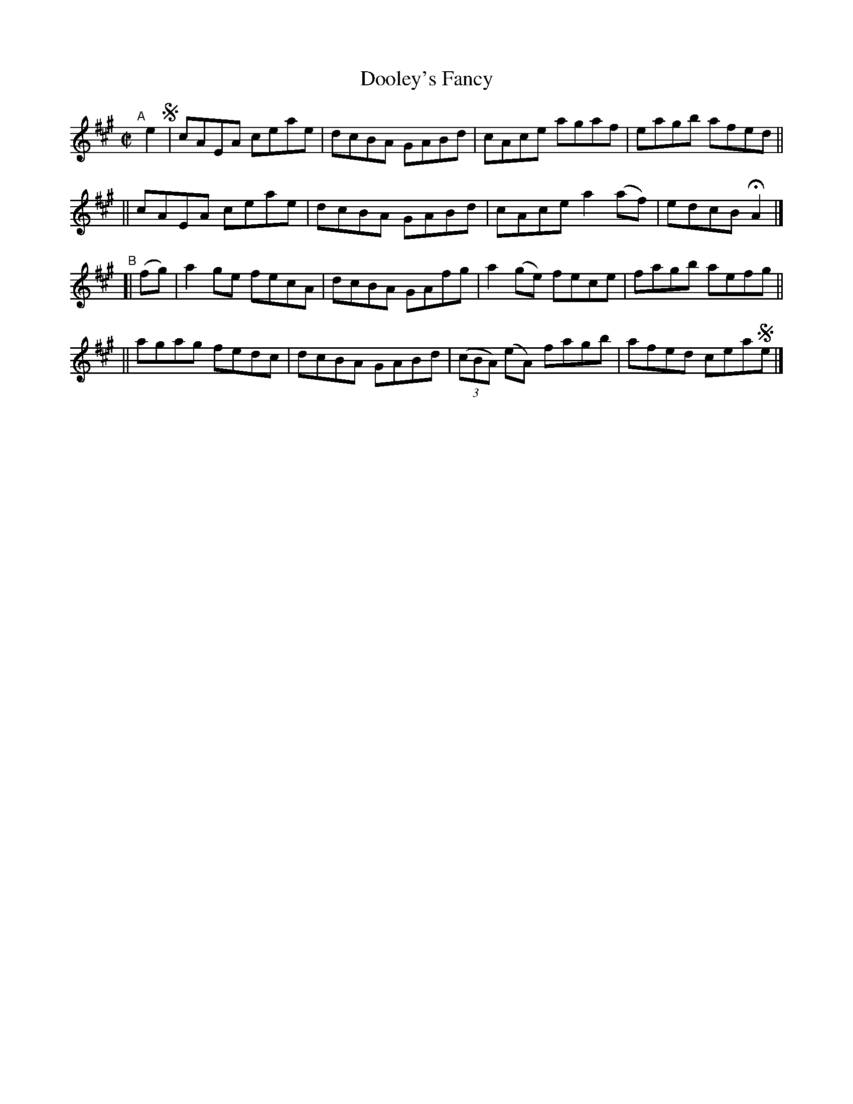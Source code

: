 X: 676
T: Dooley's Fancy
R: reel
%S: s:2 b:16(8+8)
%S: s:4 b:16(4+4+4+4)
B: Francis O'Neill: "The Dance Music of Ireland" (1907) #676
Z: Frank Nordberg - http://www.musicaviva.com
F: http://www.musicaviva.com/abc/tunes/ireland/oneill-1001/0676/oneill-1001-0676-1.abc
M: C|
L: 1/8
K: A
"^A"[|] e2 !segno!\
|  cAEA ceae | dcBA GABd | cAce agaf | eagb afed ||
|| cAEA ceae | dcBA GABd | cAce a2(af) | edcB HA2 |]
"^B"[| (fg) \
|  a2ge fecA | dcBA GAfg | a2(ge) fece | fagb aefg ||
|| agag fedc | dcBA GABd | (3(cBA) (eA) fagb | afed cea!segno!e |]
